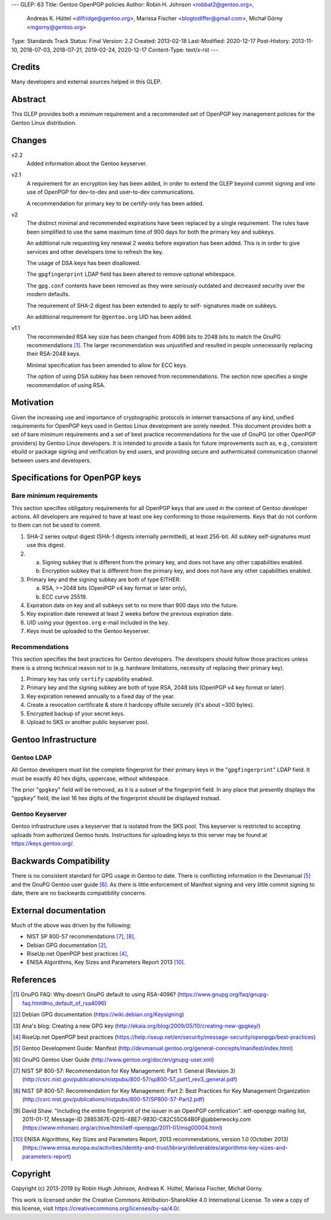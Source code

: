 ---
GLEP: 63
Title: Gentoo OpenPGP policies
Author: Robin H. Johnson <robbat2@gentoo.org>,
        Andreas K. Hüttel <dilfridge@gentoo.org>,
        Marissa Fischer <blogtodiffer@gmail.com>,
        Michał Górny <mgorny@gentoo.org>
Type: Standards Track
Status: Final
Version: 2.2
Created: 2013-02-18
Last-Modified: 2020-12-17
Post-History: 2013-11-10, 2018-07-03, 2018-07-21, 2019-02-24, 2020-12-17
Content-Type: text/x-rst
---

Credits
=======

Many developers and external sources helped in this GLEP.

Abstract
========

This GLEP provides both a minimum requirement and a recommended set of
OpenPGP key management policies for the Gentoo Linux distribution.

Changes
=======

v2.2
  Added information about the Gentoo keyserver.

v2.1
  A requirement for an encryption key has been added, in order to extend
  the GLEP beyond commit signing and into use of OpenPGP for dev-to-dev
  and user-to-dev communications.

  A recommendation for primary key to be certify-only has been added.

v2
  The distinct minimal and recommended expirations have been replaced
  by a single requirement. The rules have been simplified to use
  the same maximum time of 900 days for both the primary key and subkeys.

  An additional rule requesting key renewal 2 weeks before expiration
  has been added. This is in order to give services and other developers time
  to refresh the key.

  The usage of DSA keys has been disallowed.

  The ``gpgfingerprint`` LDAP field has been altered to remove optional
  whitespace.

  The ``gpg.conf`` contents have been removed as they were seriously
  outdated and decreased security over the modern defaults.

  The requirement of SHA-2 digest has been extended to apply to self-
  signatures made on subkeys.

  An additional requirement for ``@gentoo.org`` UID has been added.

v1.1
  The recommended RSA key size has been changed from 4096 bits
  to 2048 bits to match the GnuPG recommendations [#GNUPG-FAQ-11-4]_.
  The larger recommendation was unjustified and resulted in people
  unnecessarily replacing their RSA-2048 keys.

  Minimal specification has been amended to allow for ECC keys.

  The option of using DSA subkey has been removed from recommendations.
  The section now specifies a single recommendation of using RSA.

Motivation
==========

Given the increasing use and importance of cryptographic protocols in internet
transactions of any kind, unified requirements for OpenPGP keys used in Gentoo
Linux development are sorely needed.  This document provides both a set of
bare minimum requirements and a set of best practice recommendations for
the use of GnuPG (or other OpenPGP providers) by Gentoo Linux developers.
It is intended to provide a basis for future improvements such as, e.g.,
consistent ebuild or package signing and verification by end users,
and providing secure and authenticated communication channel between users
and developers.

Specifications for OpenPGP keys
===============================

Bare minimum requirements
-------------------------
This section specifies obligatory requirements for all OpenPGP keys that
are used in the context of Gentoo developer actions.  All developers
are required to have at least one key conforming to those requirements.
Keys that do not conform to them can not be used to commit.

1. SHA-2 series output digest (SHA-1 digests internally permitted),
   at least 256-bit.  All subkey self-signatures must use this digest.

2. a. Signing subkey that is different from the primary key, and does
      not have any other capabilities enabled.

   b. Encryption subkey that is different from the primary key, and does
      not have any other capabilities enabled.

3. Primary key and the signing subkey are both of type EITHER:

   a. RSA, >=2048 bits (OpenPGP v4 key format or later only),

   b. ECC curve 25519.

4. Expiration date on key and all subkeys set to no more than 900 days
   into the future.

5. Key expiration date renewed at least 2 weeks before the previous
   expiration date.

6. UID using your ``@gentoo.org`` e-mail included in the key.

7. Keys must be uploaded to the Gentoo keyserver.

Recommendations
---------------
This section specifies the best practices for Gentoo developers.
The developers should follow those practices unless there is a strong
technical reason not to (e.g. hardware limitations, necessity of replacing
their primary key).

1. Primary key has only ``certify`` capability enabled.

2. Primary key and the signing subkey are both of type RSA, 2048 bits
   (OpenPGP v4 key format or later).

3. Key expiration renewed annually to a fixed day of the year.

4. Create a revocation certificate & store it hardcopy offsite securely
   (it's about ~300 bytes).

5. Encrypted backup of your secret keys.

6. Upload to SKS or another public keyserver pool.

Gentoo Infrastructure
=====================

Gentoo LDAP
-----------

All Gentoo developers must list the complete fingerprint for their primary
keys in the "``gpgfingerprint``" LDAP field. It must be exactly 40 hex digits,
uppercase, without whitespace.

The prior "``gpgkey``" field will be removed, as it is a subset
of the fingerprint field. In any place that presently displays
the "``gpgkey``" field, the last 16 hex digits of the fingerprint should
be displayed instead.

Gentoo Keyserver
----------------

Gentoo infrastructure uses a keyserver that is isolated from the SKS pool.
This keyserver is restricted to accepting uploads from authorized Gentoo hosts.
Instructions for uploading keys to this server may be found at
https://keys.gentoo.org/.

Backwards Compatibility
=======================

There is no consistent standard for GPG usage in Gentoo to date. There is
conflicting information in the Devmanual [#DEVMANUAL-MANIFEST]_ and the GnuPG
Gentoo user guide [#GNUPG-USER]_. As there is little enforcement of Manifest
signing and very little commit signing to date, there are no backwards
compatibility concerns.

External documentation
======================

Much of the above was driven by the following:

* NIST SP 800-57 recommendations [#NISTSP800571]_, [#NISTSP800572]_,

* Debian GPG documentation [#DEBIANGPG]_,

* RiseUp.net OpenPGP best practices [#RISEUP]_,

* ENISA Algorithms, Key Sizes and Parameters Report 2013 [#ENISA2013]_.

References
==========

.. [#GNUPG-FAQ-11-4] GnuPG FAQ: Why doesn’t GnuPG default to using RSA-4096?
   (https://www.gnupg.org/faq/gnupg-faq.html#no_default_of_rsa4096)

.. [#DEBIANGPG] Debian GPG documentation
   (https://wiki.debian.org/Keysigning)

.. [#EKAIA] Ana's blog: Creating a new GPG key
   (http://ekaia.org/blog/2009/05/10/creating-new-gpgkey/)

.. [#RISEUP] RiseUp.net OpenPGP best practices
   (https://help.riseup.net/en/security/message-security/openpgp/best-practices)

.. [#DEVMANUAL-MANIFEST] Gentoo Development Guide: Manifest
   (http://devmanual.gentoo.org/general-concepts/manifest/index.html)

.. [#GNUPG-USER] GnuPG Gentoo User Guide
   (http://www.gentoo.org/doc/en/gnupg-user.xml)

.. [#NISTSP800571] NIST SP 800-57: Recommendation for Key Management:
   Part 1: General (Revision 3)
   (http://csrc.nist.gov/publications/nistpubs/800-57/sp800-57_part1_rev3_general.pdf)

.. [#NISTSP800572] NIST SP 800-57: Recommendation for Key Management:
   Part 2: Best Practices for Key Management Organization
   (http://csrc.nist.gov/publications/nistpubs/800-57/SP800-57-Part2.pdf)

.. [#ISSUER-ANNOTATE] David Shaw. "Including the entire fingerprint of the
   issuer in an OpenPGP certification". ietf-openpgp mailing list, 2011-01-17,
   Message-ID 2885367E-D215-4BE7-983D-C82C55C64B0F\@jabberwocky.com
   (https://www.mhonarc.org/archive/html/ietf-openpgp/2011-01/msg00004.html)

.. [#ENISA2013] ENISA Algorithms, Key Sizes and Parameters Report,
   2013 recommendations, version 1.0 (October 2013)
   (https://www.enisa.europa.eu/activities/identity-and-trust/library/deliverables/algorithms-key-sizes-and-parameters-report)

Copyright
=========
Copyright (c) 2013-2019 by Robin Hugh Johnson, Andreas K. Hüttel,
Marissa Fischer, Michał Górny.

This work is licensed under the Creative Commons Attribution-ShareAlike 4.0
International License.  To view a copy of this license, visit
https://creativecommons.org/licenses/by-sa/4.0/.
